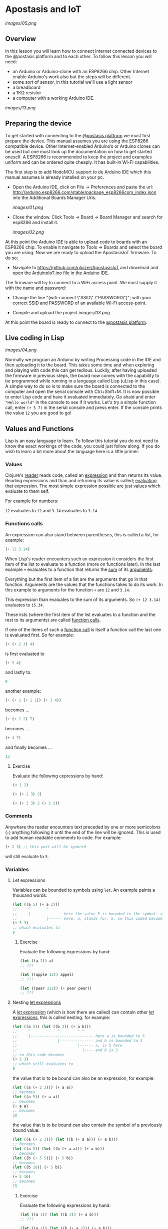 * Apostasis and IoT
  
[[images/05.png]]

** Overview

In this lesson you will learn how to connect Internet connected devices to the @postasis platform and to each other. To follow this lesson you will need:

	* an Arduino or Arduino-clone with an ESP8266 chip. Other Internet enable Arduino's work also but the steps will be different.
	* some sort of sensor, in this tutorial we'll use a light sensor
	* a breadboard
	* a 1KΩ resistor
	* a computer with a working Arduino IDE.
	  
[[images/13.png]]

** Preparing the device

   To get started with connecting to the _@postasis platform_ we must first prepare the device. This manual assumes you are using the ESP8266 compatible device. Other Internet-enabled Arduino’s or Arduino clones can be used but one must look up the documentation on how to get started oneself. A ESP8266 is recommended to keep the project and examples uniform and can be ordered quite cheaply. It has built-in Wi-Fi capabilities.

   The first step is to add NodeMCU support to de Arduino IDE which this manual assumes is already installed on your pc.
   
   * Open the Arduino IDE, click on File → Preferences and paste the url: http://arduino.esp8266.com/stable/package_esp8266com_index.json into the Additional Boards Manager Urls.
     
     [[images/01.png]]
     
   * Close the window. Click Tools → Board → Board Manager and search for esp8266 and install it.

     [[images/02.png]]

   At this point the Arduino IDE is able to upload code to boards with an ESP8266 chip. To enable it navigate to Tools → Boards and select the board you are using. Now we are ready to upload the ApostasisIoT firmware. To do so;
   
   * Navigate to https://github.com/pluizer/ApostasisIoT and download and open the ArduinoIoT.ino file in the Arduino IDE.
     
   The firmware will try to connect to a WiFi access point. We must supply it with the name and password:
   
   * Change the line "(wifi-connect \"SSID\" \"PASSWORD\")"; with your correct SSID and PASSWORD of an available Wi-Fi access-point.

   * Compile and upload the project [[images/03.png]]

   At this point the board is ready to connect to the _@postasis platform_.
   
** Live coding in Lisp

   [[images/04.png]]

   Normally we program an Arduino by writing Processing code in the IDE and then uploading it to the board. This takes some time and when exploring and playing with code this can get tedious. Luckily, after having uploaded the firmware in previous steps, the board now comes with the capability to be programmed while running in a language called Lisp (uLisp in this case). A simple way to do so is to make sure the board is connected to the computer and open the serial console with Ctrl+Shift+M.
   It is now possible to enter Lisp code and have it evaluated immediately. Go ahaid and enter ~"Hello world"~ in the console to see if it works. 
   Let's try a simple function call, enter ~(+ 5 7)~ in the serial console and press enter. If the console prints the value ~12~ you are good to go!

** Values and Functions
   
   Lisp is an easy language to learn. To follow this tutorial you do not need to know the exact workings of the code, you could just follow along. If you do wish to learn a bit more about the language here is a little primer:
 
*** Values

    Clojure's _reader_ reads code, called an _expression_ and than returns its value. Reading expressions and than and returning its value is called; _evaluating_ that expression. The most simple expression possible are just _values_ which evaluate to them self.

    For example for numbers:

    ~12~ evaluates to ~12~ and ~3.14~ evaluates to ~3.14~.

*** Functions calls
    
    An expression can also stand between parentheses, this is called a list, for example:

    #+BEGIN_SRC lisp
    (+ 12 3.14)
    #+END_SRC
    
    When Lisp's reader encounters such an expression it considers the first item of the list to evaluate to a function (more on functions later). In the last example ~+~ evaluates to a function that returns the _sum_ of its _arguments_.
    
    Everything but the first item of a list are the arguments that go in that function. Arguments are the values that the functions takes to do its work. In this example to arguments for the function ~+~ are ~12~ and ~3.14~.

    This expression than evaluates to the sum of its arguments. So ~(+ 12 3.14)~ evaluates to ~15.34~. 
    
    These lists (where the first item of the list evaluates to a function and the rest to its arguments) are called _function calls_.

    If one of the items of such a _function call_ is itself a function call the last one is evaluated first. So for example:

    #+BEGIN_SRC lisp
    (+ (+ 2 3) 4)
    #+END_SRC
    is first evaluated to
    #+BEGIN_SRC lisp
    (+ 5 4)
    #+END_SRC
    and lastly to:
    #+BEGIN_SRC lisp
    9
    #+END_SRC

    another example:
    #+BEGIN_SRC lisp
    (+ (+ 2 (+ 1 1)) (+ 3 4))
    #+END_SRC
    becomes ...
    #+BEGIN_SRC lisp
    (+ (+ 2 2) 7)
    #+END_SRC
    becomes ...
    #+BEGIN_SRC lisp
    (+ 4 7) 
    #+END_SRC
    and finally becomes ...
    #+BEGIN_SRC lisp
    13
    #+END_SRC
    
**** Exercise

     Evaluate the following expressions by hand:

    #+BEGIN_SRC lisp
    (+ 1 2)
    #+END_SRC
    
    #+BEGIN_SRC lisp
    (+ (+ 2 3) 2)
    #+END_SRC
     
    #+BEGIN_SRC lisp
    (+ (+ 2 3) 2 (+ 2 2))
    #+END_SRC
    
*** Comments    

    Anywhere the reader encounters text preceded by one or more semicolons (~;~) anything following it until the end of the line will be ignored. This is used to add human readable comments to code. For example:

    #+BEGIN_SRC lisp
    (+ 2 3) ;; this part will be ignored
    #+END_SRC
    
    will still evaluate to ~5~.
    
*** Variables
**** Let expressions

    Variables can be bounded to symbols using ~let~. An example paints a thousand words:

    #+BEGIN_SRC lisp
    (let ((a 5) (+ a 3)))
    ;;     ^       ^
    ;;     |-------------- here the value 5 is bounded to the symbol: a
    ;;             |------ here, a, stands for, 5, so this coded becomes
    (+ 5 3)
    ;; which evaluates to
    8
    #+END_SRC
    
***** Exercise

      Evaluate the following expressions by hand:
      
      #+BEGIN_SRC lisp
      (let ((a 2)) a)
      ;; ???

      (let ((apple 12)) appel)
      ;; ???

      (let ((pear 222)) (+ pear pear))
      ;; ???
      #+END_SRC
    
**** Nesting _let expressions_
    
    A _let expression_ (which is how there are called) can contain other _let expressions_, this is called nesting. for example:


    #+BEGIN_SRC lisp
    (let ((a 5)) (let ((b 3)) (+ a b)))
    ;;     ^            ^        ^ ^
    ;;     |---------------------------- here a is bounded to 5
    ;;                  |--------------- and b is bounded to 3
    ;;                           |------ a, is 5 here
    ;;                             |---- and b is 3
    ;; so this code becomes
    (+ 5 3)
    ;; which still evaluates to
    8
    #+END_SRC

    the value that is to be bound can also be an expression, for example:

    #+BEGIN_SRC lisp
    (let ((a (+ 2 3))) (+ a a))
    ;; becomes
    (let ((a 5)) (+ a a))
    ;; becomes
    (+ a a)
    ;; becomes
    10
    #+END_SRC
    
    the value that is to be bound can also contain the symbol of a previously bound value:

    #+BEGIN_SRC lisp
    (let ((a (+ 2 3))) (let ((b (+ a a))) (+ a b)))
    ;; becomes
    (let ((a 5)) (let ((b (+ a a))) (+ a b)))
    ;; becomes
    (let ((b (+ 5 5))) (+ 5 b))
    ;; becomes
    (let ((b 10)) (+ 5 b))
    ;; becomes
    (+ 5 10)
    ;; becomes
    15
    #+END_SRC

***** Exercise

      Evaluate the following expressions by hand:
      
      #+BEGIN_SRC lisp
      (let ((a 1)) (let ((b 2)) (+ a b)))
      ;; ???
      
      (let ((a 1)) (let ((b (+ a 2))) (+ a b)))
      ;; ???

      (let ((a (+ 2 2))) (let ((b (+ a a))) (+ b b)))
      ;; ???
      #+END_SRC

**** Shadowing    

     When a nested let expressions contains a symbol that was already bound the this first binding will _shadow_ the first. That means that a symbol will evaluate to its most inner binding. The outer binding are not visible anymore. To show you:

     #+BEGIN_SRC lisp
     (let ((a 4)) (let ((a 3)) a))
     ;;     ^---------------------- a, does not exist here yet
     ;;                  |--------- here a, is sill bounded to 4
     ;;                        |--- here a is bounded to 4, it shadows the a bounded to 3.
     ;; so this expression becomes
     3
     #+END_SRC
     
     Some more examples ...
     #+BEGIN_SRC lisp
     (let ((a 3)) (let ((a a)) a))
     ;; becomes
     (let ((a 3)) a)
     ;; becomes
     3

     (let ((a 3)) (let ((a (+ a a))) a))
     ;; so,...
     (let ((a 3)) (let ((a (+ a a))) a))
     ;; becomes
     (let ((a (+ 3 3))) a)
     ;; becomes
     (let ((a 6)) a)
     ;; becomes
     6
     #+END_SRC
     
*TODO: Explain about setq and defun*

** Connecting a LED

   Let's get started by connecting something to the Arduino. We'll simple by connecting a LED light.

   Note that current will flow trough the breadboard like in the following image:

   [[images/15.png]]

	* Connect the 1KΩ resistor to pin 5 of the Arduino.
	* Current flows from positive(+) to negative(-). If pin D5 is enabled we want it to flow trough the resistor then trough the led to the negative ground pin. A LED will only work in one direction, if it is placed the wrong way around it will block the current. We want the positive lead of the LED connected to the resistor and the negative to the ground. The positive lead of a LED is longer. So connect the longer lead to the resistor.
	* Connect the other leg via a wire to the ground of the Arduino.
	  
	  
   The final result should resemble this:
   
   [[images/14.png]]

** Controlling the LED

   To turn on the LED we must turn on pin 5 to which it is connected. To do so open the serial monitor in the Arduino IDE and type in the following:

~(digitalwrite 14 1)~ 

This will enable pin ~D5~ (pin D5 is 14 in Arduino, to get the names of other pins please refer to the manual that come with your controller) and if everything is working well the LED should go from off to on.

To disable the LED again enter:

~(digitalwrite 14 0)~

** Reading pins and sensors
   
   To read the value of a pin or sensor you use the built-in functions ~analogread~ and ~digitalread~. The first one reads the value of a sensor connected to a analog pin by measuring it's current. The second one either returns ~true~ if there is current running trough the pin or else ~false~ when there is none.

   If you run the function ~(digitalread 5)~ it should return ~false~ if you did not press the button in the mean time and ~true~ when the button was pressed.

   Connect a sensor, in this example we use a light sensor, to the Arduino like so:

   [[images/10.png]]
   
   * Pin S on the sensor should go to pin A0 on the Arduino.
   * Pin + on the sensor should go to VU.
   * Pin - on the sensor should go to G.
     
   It is now possible to read the value of the light sensor with the command:

   ~(analogread 4)~

   (the ESP8266 has only one analog pin called ~A0~ and called ~4~ in Arduino)

   This function should read the value from the light sensor returning a number between 0 and 1023, a higher number for more light.

** Connecting to @postasis
   
[[images/06.png]]

Now that you have some basics in Lisp it is time to make the connection to _@postasis_. It is possible to connect sensor data and other data to the virtual platform and other Arduino's.

*** Via the REST API
     
    Another way to connect to the _@postasis platform_ is by using the REST-api. Using this you can set the values of variables in the cloud. It is then possible for other to retrieve this value from other Arduino's or use it in the virtual space. This makes it a good way to connect your Arduino with those of others and to the virtual space.

    The firmware uploaded to your Arduino makes this very easy. The first step is to create a _key_ inside of the platform. How to do this is outside of the scope of this lesson, I like to refer to the _@postasis framework_ documentation to learn how to do this.

   * All keys inside _@postasis_ need a password. For demonstration purpouses a key has been created called ~button~ with the password ~1234567~. 

**** Reading values

   Values can be written to a key and they can be read from a key. It is like a variable in Processing (and lisp) but it's state is shared between other projects and Arduino's connected to _@postasis_.

   To read values associated to keys we use the ~read-value~ function. It takes the name of the key as argument. For example, to read the value currently associated to the key ~button~ we'd use ~(read-value "button")~.

**** Writing values

    Values can be written to in the same way using the ~set-value~ function. To write a value we need to also supply the password. For example to _write_ a new value (in this case ~42~) to the key ~button~ we'd use ~(set-value "button" 42 "1234567")~.


**** Connecting devices together
    
     [[images/09.png]]
     
     With the light sensor still connected to the Arduino we can read it's value each second and write is to the _@postasis platform_. 
     
     Open the serial monitor in the Arduino IDE and enter the following:

     #+BEGIN_SRC lisp
     (defun main-loop ()
       (delay 1000)
       (set-value "light" (analogread 4) "1234567")
       (main-loop))
     #+END_SRC
     
     This will read the value of the sensor each second (1000 milliseconds) and send it to the "light" variable on the _@postasis platform_. 
     
     From another Arduino it is now possible to connect to this value and react to it. If you have another Arduino left please install the _ApostasisIoT_ firmware on it and connect the LED light to it light previously shown.

     Instead of writing to the key ~light~ we are going to read it in a loop, open the open the serial monitor and type the following:

     #+BEGIN_SRC lisp
     (defun main-loop ()
       (delay 1000)
       (read-value "light" (lambda (v) (digitalwrite 14 (> 512 v))))
       (main-loop))
     #+END_SRC
     
     This will read the value of ~light~ in a loop. If this value is higher then 512 the LED will turn on and else it will turn off. When both Arduino's are powered on the LED of the Arduino will turn on if a bright light in shown on the other Arduino's sensor and will turn off if the sensor is put in the dark.
     
**** Connecting devices to the virtual space

    Like connecting devices together it is also possible to connect a device to the virtual space of _@postasis_. We will give a basic example of how to connect the light sensor to the virtual space here, for further details refer to the _Apostasis User Manual_.

    * Open the attached sample project in Unity and click add a light by right clicking in the _hierarchy_ selecting light -> spot light.
      
      We want this light to become bright if there is much light shown on the sensor and vice versa. To do so;

    * Click on _add component_ and select _new script_.

    * Give a new to the script, we have used SensorReader.

    * Open the script and paste the following code:

    #+BEGIN_SRC csharp
    public class SensorReader: ApostasisBehaviour
    {

        Light light;

        void Start() {
            light = gameObject.GetComponent<Light>();
            if (light == null) {
                Debug.Log("light is null");
            }
            InvokeRepeating("GetValueFromServer", 0.0f, 1.0f);
	}

        void GetValueFromServer () {
              ReadApostasisGlobalVariableInt (“light”, OnValueReceived, ApostasisGloablVariableOwner.ServerAndClient);
	}

	void OnValueReceived (int value) {
            float intensity = (10.0f / 1024.0f) * value;
            light.intensity = intensity;
        }
    }
    #+END_SRC
    
    This code will get the value of "light" from the server every second and changes the intensity of the light accordingly. The value of the sensor will be between 0 and 1023, we convert it to a value between 0 and 10.
    Now when you start the client (@postasis -> Play as client) you can see that the light you have added reacts to the light sensor.


*** Via the OSC API

    Using the REST api it is easy to connect a sensor to the virtual space but there is lots of latency. It takes a while for the values to propagate. If a more realtime connection is wanted you can use the OSC method but the Arduino needs to be connected to the same network where the the virtual space server is running.

    It is possible to connect a sensor directly to the server via normal Arduino code. For example, to read the value of the light sensor and send it via OSC:

    * In the Arduino IDE open a new project and pate the following code:

     #+BEGIN_SRC C++
     #include      <OSCMessage.h>
     
     #include <ESP8266WiFi.h>
     #include <WiFiUdp.h>
     #define OSC_PORT      9600
     #define LIGHT_SENSOR  A0
     #define LED_PIN       16
     
     WiFiUDP udp;
     
     void connectToWifi()
     {
       WiFi.begin("SSID", "PASSWORD");
       Serial.print("connecting ");
       while (WiFi.status() != WL_CONNECTED) {
         digitalWrite(LED_PIN, HIGH);
         delay(250);
         digitalWrite(LED_PIN, LOW);
         delay(250);
         Serial.print(".");
       }
       Serial.println(" done");
     }
     
     void settle()
     {
       Serial.print("settling ");
       for (int i=0; i<20; i++) {
         digitalWrite(LED_PIN, HIGH);
         delay(125);
         digitalWrite(LED_PIN, LOW);
         delay(125);
         Serial.print(".");
       }
       Serial.println(" done");
     }
     
     void sendOsc(const char* address, int value)
     {
       Serial.print("sending "); Serial.print(address); Serial.print("\n");
       OSCMessage msg(address);
       msg.add(value);
       udp.beginPacket("192.168.0.100", OSC_PORT);
       msg.send(udp);
       udp.endPacket();
       msg.empty();
     }
     
     void setup()
     {
       Serial.begin(115200);
       pinMode(LED_PIN, OUTPUT);
       connectToWifi();
       settle();
     }
     
     void loop()
     {
       int value = analogRead(LIGHT_SENSOR);
       sendOsc("/psctest", value);
       delay(100);
     }
     #+END_SRC
      
      


**** Connecting devices to the virtual space

     [[images/08.png]]

     #+BEGIN_SRC csharp
     using System.Collections;
     using System.Collections.Generic;
     using UnityEngine;
     using Apostasis.Runtime;
     using UnityOSC;
     public class MyTestClass : ApostasisBehaviour{
     
         Light light;
     
         void Start() {
             light = gameObject.GetComponent<Light>();
             if (light == null) {
                 Debug.Log("light is null");
             }
         }
     
         public ApostasisGlobalVariableReader globalReader;
         public override void OnServerOscRecieved (OscMessage oscMessage) {
             float v = oscMessage.GetFloat(0);
             light.intensity = i;
             Debug.Log(i);
     
         }
     }
     #+END_SRC
     
*** Connecting devices together


